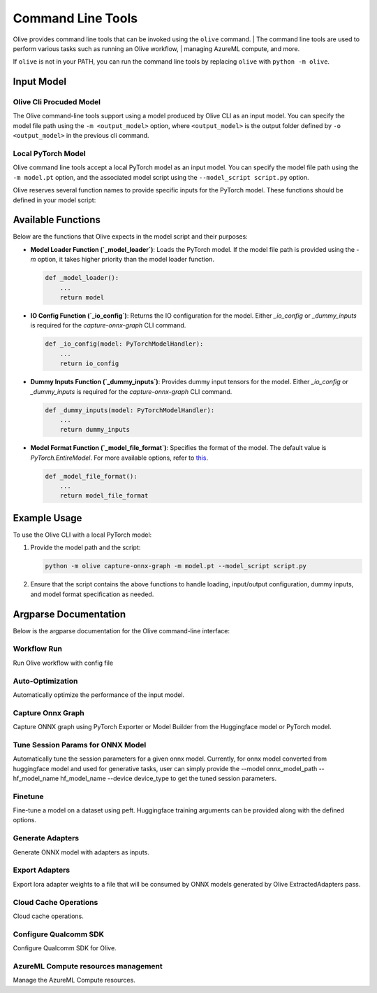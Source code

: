 .. _command_line_tools:

Command Line Tools
==================

Olive provides command line tools that can be invoked using the ``olive`` command. |
The command line tools are used to perform various tasks such as running an Olive workflow, |
managing AzureML compute, and more.

If ``olive`` is not in your PATH, you can run the command line tools by replacing ``olive`` with ``python -m olive``.

Input Model
-----------

Olive Cli Procuded Model
^^^^^^^^^^^^^^^^^^^^^^^^^

The Olive command-line tools support using a model produced by Olive CLI as an input model. You can specify the model file path using the ``-m <output_model>`` option, where ``<output_model>`` is the output folder defined by ``-o <output_model>`` in the previous cli command.

Local PyTorch Model
^^^^^^^^^^^^^^^^^^^

Olive command line tools accept a local PyTorch model as an input model. You can specify the model file path using the ``-m model.pt`` option, and the associated model script using the ``--model_script script.py`` option.

Olive reserves several function names to provide specific inputs for the PyTorch model. These functions should be defined in your model script:

Available Functions
-------------------

Below are the functions that Olive expects in the model script and their purposes:

- **Model Loader Function (`_model_loader`)**:
  Loads the PyTorch model. If the model file path is provided using the `-m` option, it takes higher priority than the model loader function.

  .. code-block:: python

      def _model_loader():
          ...
          return model

- **IO Config Function (`_io_config`)**:
  Returns the IO configuration for the model. Either `_io_config` or `_dummy_inputs` is required for the `capture-onnx-graph` CLI command.

  .. code-block:: python

      def _io_config(model: PyTorchModelHandler):
          ...
          return io_config

- **Dummy Inputs Function (`_dummy_inputs`)**:
  Provides dummy input tensors for the model. Either `_io_config` or `_dummy_inputs` is required for the `capture-onnx-graph` CLI command.

  .. code-block:: python

      def _dummy_inputs(model: PyTorchModelHandler):
          ...
          return dummy_inputs

- **Model Format Function (`_model_file_format`)**:
  Specifies the format of the model. The default value is `PyTorch.EntireModel`. For more available options, refer to `this <https://github.com/microsoft/Olive/blob/main/olive/constants.py#L23-L26>`_.

  .. code-block:: python

      def _model_file_format():
          ...
          return model_file_format

Example Usage
-------------

To use the Olive CLI with a local PyTorch model:

1. Provide the model path and the script:

   .. code-block:: bash

      python -m olive capture-onnx-graph -m model.pt --model_script script.py

2. Ensure that the script contains the above functions to handle loading, input/output configuration, dummy inputs, and model format specification as needed.


Argparse Documentation
----------------------

Below is the argparse documentation for the Olive command-line interface:

Workflow Run
^^^^^^^^^^^^^^^^^^^^

Run Olive workflow with config file

.. argparse::
    :module: olive.cli.launcher
    :func: get_cli_parser
    :prog: olive
    :path: run

Auto-Optimization
^^^^^^^^^^^^^^^^^^^^^^^^

Automatically optimize the performance of the input model.

.. argparse::
    :module: olive.cli.launcher
    :func: get_cli_parser
    :prog: olive
    :path: auto-opt

Capture Onnx Graph
^^^^^^^^^^^^^^^^^^^^^^^^

Capture ONNX graph using PyTorch Exporter or Model Builder from the Huggingface model or PyTorch model.

.. argparse::
    :module: olive.cli.launcher
    :func: get_cli_parser
    :prog: olive
    :path: capture-onnx-graph

Tune Session Params for ONNX Model
^^^^^^^^^^^^^^^^^^^^^^^^^^^^^^^^^^^^

Automatically tune the session parameters for a given onnx model. Currently, for onnx model converted from huggingface model and used for generative tasks, user can simply provide the --model onnx_model_path --hf_model_name hf_model_name --device device_type to get the tuned session parameters.

.. argparse::
    :module: olive.cli.launcher
    :func: get_cli_parser
    :prog: olive
    :path: tune-session-params

Finetune
^^^^^^^^^

Fine-tune a model on a dataset using peft. Huggingface training arguments can be provided along with the defined options.

.. argparse::
    :module: olive.cli.launcher
    :func: get_cli_parser
    :prog: olive
    :path: finetune

Generate Adapters
^^^^^^^^^^^^^^^^^^

Generate ONNX model with adapters as inputs.

.. argparse::
    :module: olive.cli.launcher
    :func: get_cli_parser
    :prog: olive
    :path: generate-adapter


Export Adapters
^^^^^^^^^^^^^^^^^

Export lora adapter weights to a file that will be consumed by ONNX models generated by Olive ExtractedAdapters pass.

.. argparse::
    :module: olive.cli.launcher
    :func: get_cli_parser
    :prog: olive
    :path: export-adapters

Cloud Cache Operations
^^^^^^^^^^^^^^^^^^^^^^^^

Cloud cache operations.

.. argparse::
    :module: olive.cli.launcher
    :func: get_cli_parser
    :prog: olive
    :path: cloud-cache

Configure Qualcomm SDK
^^^^^^^^^^^^^^^^^^^^^^^^

Configure Qualcomm SDK for Olive.

.. argparse::
    :module: olive.cli.launcher
    :func: get_cli_parser
    :prog: olive
    :path: configure-qualcomm-sdk

AzureML Compute resources management
^^^^^^^^^^^^^^^^^^^^^^^^^^^^^^^^^^^^^^^

Manage the AzureML Compute resources.

.. argparse::
    :module: olive.cli.launcher
    :func: get_cli_parser
    :prog: olive
    :path: manage-aml-compute
